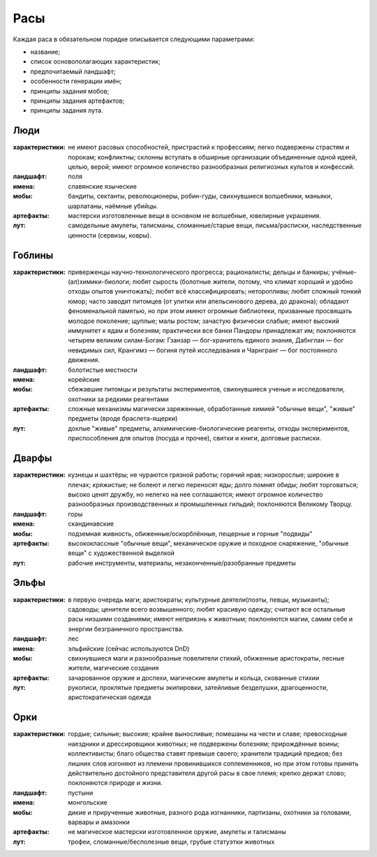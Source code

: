 Расы
====

Каждая раса в обязательном порядке описывается следующими параметрами:

- название;
- список основополагающих характеристик;
- предпочитаемый ландшафт;
- особенности генерации имён;
- принципы задания мобов;
- принципы задания артефактов;
- принципы задания лута.


Люди
----

:характеристики: не имеют расовых способностей, пристрастий к профессиям; легко подвержены страстям и порокам; конфликтны; склонны вступать в обширные организации объединенные одной идеей, целью, верой; имеют огромное количество разнообразных религиозных культов и конфессий.
:ландшафт: поля
:имена: славянские языческие
:мобы: бандиты, сектанты, революционеры, робин-гуды, свихнувшиеся волшебники, маньяки, шарлатаны, наёмные убийцы.
:артефакты: мастерски изготовленные вещи в основном не волшебные, ювелирные украшения.
:лут: самодельные амулеты, талисманы, сломанные/старые вещи, письма/расписки, наследственные ценности (сервизы, ковры).

Гоблины
-------

:характеристики: приверженцы научно-технологического прогресса; рационалисты; дельцы и банкиры; учёные-(ал)химики-биологи; любят сырость (болотные жители, потому, что климат хороший и удобно отходы опытов уничтожать); любят всё классифицировать; неторопливы; любят сложный тонкий юмор; часто заводят питомцев (от улитки или апельсинового дерева, до дракона); обладают феноменальной памятью, но при этом имеют огромные библиотеки, призванные просвящать молодое поколение; щуплые; малы ростом; зачастую физически слабые; имеют высокий иммунитет к ядам и болезням; практически все банки Пандоры принадлежат им; поклоняются четырем великим силам-Богам: Гзанзар — бог-хранитель единого знания, Дабнглан — бог невидимых сил, Крангимз — богиня путей исследования и Чарнгранг — бог постоянного движения.
:ландшафт: болотистые местности
:имена: корейские
:мобы: сбежавшие питомцы и результаты экспериментов, свихнувшиеся ученые и исследователи, охотники за редкими реагентами
:артефакты: сложные механизмы магически заряженные, обработанные химией "обычные вещи", "живые" предметы (вроде браслета-ящерки)
:лут: дохлые "живые" предметы, алхимические-биологические реагенты, отходы экспериментов, приспособления для опытов (посуда и прочее), свитки и книги, долговые расписки.

Дварфы
------

:характеристики: кузнецы и шахтёры; не чураются грязной работы; горячий нрав; низкорослые; широкие в плечах; кряжистые; не болеют и легко переносят яды; долго помнят обиды; любят торговаться; высоко ценят дружбу, но нелегко на нее соглашаются; имеют огромное количество разнообразных производственных и промышленных гильдий; поклоняются Великому Творцу.
:ландшафт: горы
:имена: скандинавские
:мобы: подземная живность, обиженные/оскорблённые, пещерные и горные "подвиды"
:артефакты: высококлассные "обычные вещи", механическое оружие и походное снаряжение, "обычные вещи" с художественной выделкой
:лут: рабочие инструменты, материалы, незаконченные/разобранные предметы

Эльфы
-----

:характеристики: в первую очередь маги; аристократы; культурные деятели(поэты, певцы, музыканты); садоводы; ценители всего возвышенного; любят красивую одежду; считают все остальные расы низшими созданиями; имеют неприязнь к животным; поклоняются магии, самим себе и энергии безграничного пространства.
:ландшафт: лес
:имена: эльфийские (сейчас используются DnD)
:мобы: свихнувшиеся маги и разнообразные повелители стихий, обиженные аристократы, лесные жители, магические создания
:артефакты: зачарованное оружие и доспехи, магические амулеты и кольца, скованные стихии
:лут: рукописи, проклятые предметы экипировки, затейливые безделушки, драгоценности, аристократическая одежда

Орки
----

:характеристики: гордые; сильные; высокие; крайне выносливые; помешаны на чести и славе; превосходные наездники и дрессировщики животных; не подвержены болезням; прирождённые воины; коллективисты; благо общества ставят превыше своего; хранители традиций предков; без лишних слов изгоняют из племени провинившихся соплеменников, но при этом готовы принять действительно достойного представителя другой расы в свое племя; крепко держат слово; поклоняются природе и жизни.
:ландшафт: пустыни
:имена: монгольские
:мобы: дикие и прирученные животные, разного рода изгнанники, партизаны, охотники за головами, варвары и амазонки
:артефакты: не магическое мастерски изготовленное оружие, амулеты и талисманы
:лут: трофеи, сломанные/бесполезные вещи, грубые статуэтки животных
